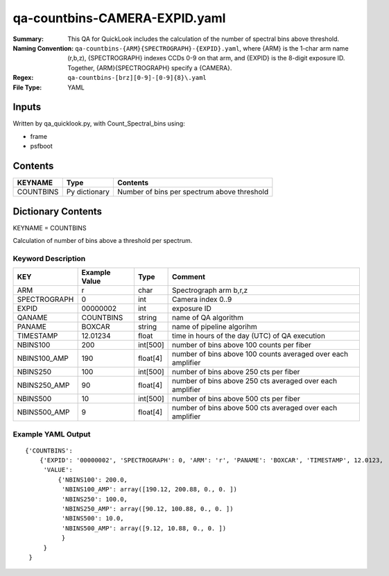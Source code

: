 ==============================
qa-countbins-CAMERA-EXPID.yaml
==============================

:Summary: This QA for QuickLook includes the calculation of the number
	  of spectral bins above threshold.
:Naming Convention: ``qa-countbins-{ARM}{SPECTROGRAPH}-{EXPID}.yaml``, where 
        {ARM} is the 1-char arm name (r,b,z), {SPECTROGRAPH} indexes 
        CCDs 0-9 on that arm, and {EXPID} is the 8-digit exposure ID.  
        Together, {ARM}{SPECTROGRAPH} specify a {CAMERA}.
:Regex: ``qa-countbins-[brz][0-9]-[0-9]{8}\.yaml``
:File Type:  YAML


Inputs
======

Written by qa_quicklook.py, with Count_Spectral_bins using:

- frame
- psfboot

Contents
========

========== ================ ===========================================
KEYNAME    Type             Contents
========== ================ ===========================================
COUNTBINS  Py dictionary    Number of bins per spectrum above threshold
========== ================ ===========================================



Dictionary Contents
===================

KEYNAME = COUNTBINS

Calculation of number of bins above a threshold per spectrum.

Keyword Description
~~~~~~~~~~~~~~~~~~~

================ ============= ========== ============================================================
KEY              Example Value Type       Comment
================ ============= ========== ============================================================
ARM              r             char       Spectrograph arm b,r,z
SPECTROGRAPH     0             int  	  Camera index 0..9
EXPID            00000002      int  	  exposure ID
QANAME		 COUNTBINS     string     name of QA algorithm
PANAME           BOXCAR        string     name of pipeline algorihm
TIMESTAMP        12.01234      float      time in hours of the day (UTC) of QA execution
NBINS100         200           int[500]   number of bins above 100 counts per fiber
NBINS100_AMP     190           float[4]   number of bins above 100 counts averaged over each amplifier
NBINS250         100           int[500]   number of bins above 250 cts per fiber
NBINS250_AMP     90            float[4]   number of bins above 250 cts averaged over each amplifier
NBINS500         10            int[500]   number of bins above 500 cts per fiber
NBINS500_AMP     9             float[4]   number of bins above 500 cts averaged over each amplifier
================ ============= ========== ============================================================

Example YAML Output
~~~~~~~~~~~~~~~~~~~

::

    {'COUNTBINS': 
        {'EXPID': '00000002', 'SPECTROGRAPH': 0, 'ARM': 'r', 'PANAME': 'BOXCAR', 'TIMESTAMP', 12.0123, 
         'VALUE': 
             {'NBINS100': 200.0,
	      'NBINS100_AMP': array([190.12, 200.88, 0., 0. ])
	      'NBINS250': 100.0,
	      'NBINS250_AMP': array([90.12, 100.88, 0., 0. ])
	      'NBINS500': 10.0,
	      'NBINS500_AMP': array([9.12, 10.88, 0., 0. ])
	      }
         }
     }

